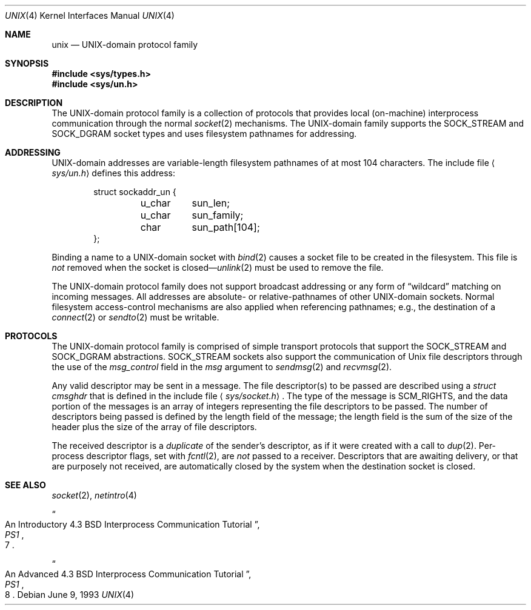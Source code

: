 .\"	$OpenBSD: unix.4,v 1.5 2000/12/21 21:01:21 aaron Exp $
.\"	$NetBSD: unix.4,v 1.3 1994/11/30 16:22:43 jtc Exp $
.\"
.\" Copyright (c) 1991, 1993
.\"	The Regents of the University of California.  All rights reserved.
.\"
.\" Redistribution and use in source and binary forms, with or without
.\" modification, are permitted provided that the following conditions
.\" are met:
.\" 1. Redistributions of source code must retain the above copyright
.\"    notice, this list of conditions and the following disclaimer.
.\" 2. Redistributions in binary form must reproduce the above copyright
.\"    notice, this list of conditions and the following disclaimer in the
.\"    documentation and/or other materials provided with the distribution.
.\" 3. Neither the name of the University nor the names of its contributors
.\"    may be used to endorse or promote products derived from this software
.\"    without specific prior written permission.
.\"
.\" THIS SOFTWARE IS PROVIDED BY THE REGENTS AND CONTRIBUTORS ``AS IS'' AND
.\" ANY EXPRESS OR IMPLIED WARRANTIES, INCLUDING, BUT NOT LIMITED TO, THE
.\" IMPLIED WARRANTIES OF MERCHANTABILITY AND FITNESS FOR A PARTICULAR PURPOSE
.\" ARE DISCLAIMED.  IN NO EVENT SHALL THE REGENTS OR CONTRIBUTORS BE LIABLE
.\" FOR ANY DIRECT, INDIRECT, INCIDENTAL, SPECIAL, EXEMPLARY, OR CONSEQUENTIAL
.\" DAMAGES (INCLUDING, BUT NOT LIMITED TO, PROCUREMENT OF SUBSTITUTE GOODS
.\" OR SERVICES; LOSS OF USE, DATA, OR PROFITS; OR BUSINESS INTERRUPTION)
.\" HOWEVER CAUSED AND ON ANY THEORY OF LIABILITY, WHETHER IN CONTRACT, STRICT
.\" LIABILITY, OR TORT (INCLUDING NEGLIGENCE OR OTHERWISE) ARISING IN ANY WAY
.\" OUT OF THE USE OF THIS SOFTWARE, EVEN IF ADVISED OF THE POSSIBILITY OF
.\" SUCH DAMAGE.
.\"
.\"     @(#)unix.4	8.1 (Berkeley) 6/9/93
.\"
.Dd June 9, 1993
.Dt UNIX 4
.Os
.Sh NAME
.Nm unix
.Nd UNIX-domain protocol family
.Sh SYNOPSIS
.Fd #include <sys/types.h>
.Fd #include <sys/un.h>
.Sh DESCRIPTION
The
.Tn UNIX Ns -domain
protocol family is a collection of protocols
that provides local (on-machine) interprocess
communication through the normal
.Xr socket 2
mechanisms.
The
.Tn UNIX Ns -domain
family supports the
.Dv SOCK_STREAM
and
.Dv SOCK_DGRAM
socket types and uses
filesystem pathnames for addressing.
.Sh ADDRESSING
.Tn UNIX Ns -domain
addresses are variable-length filesystem pathnames of
at most 104 characters.
The include file
.Aq Pa sys/un.h
defines this address:
.Bd -literal -offset indent
struct sockaddr_un {
	u_char	sun_len;
	u_char	sun_family;
	char	sun_path[104];
};
.Ed
.Pp
Binding a name to a
.Tn UNIX Ns -domain
socket with
.Xr bind 2
causes a socket file to be created in the filesystem.
This file is
.Em not
removed when the socket is closed\(em\c
.Xr unlink 2
must be used to remove the file.
.Pp
The
.Tn UNIX Ns -domain
protocol family does not support broadcast addressing or any form
of
.Dq wildcard
matching on incoming messages.
All addresses are absolute- or relative-pathnames
of other
.Tn UNIX Ns -domain
sockets.
Normal filesystem access-control mechanisms are also
applied when referencing pathnames; e.g., the destination
of a
.Xr connect 2
or
.Xr sendto 2
must be writable.
.Sh PROTOCOLS
The
.Tn UNIX Ns -domain
protocol family is comprised of simple
transport protocols that support the
.Dv SOCK_STREAM
and
.Dv SOCK_DGRAM
abstractions.
.Dv SOCK_STREAM
sockets also support the communication of
.Ux
file descriptors through the use of the
.Ar msg_control
field in the
.Ar msg
argument to
.Xr sendmsg 2
and
.Xr recvmsg 2 .
.Pp
Any valid descriptor may be sent in a message.
The file descriptor(s) to be passed are described using a
.Ar struct cmsghdr
that is defined in the include file
.Aq Pa sys/socket.h .
The type of the message is
.Dv SCM_RIGHTS ,
and the data portion of the messages is an array of integers
representing the file descriptors to be passed.
The number of descriptors being passed is defined
by the length field of the message;
the length field is the sum of the size of the header
plus the size of the array of file descriptors.
.Pp
The received descriptor is a
.Em duplicate
of the sender's descriptor, as if it were created with a call to
.Xr dup 2 .
Per-process descriptor flags, set with
.Xr fcntl 2 ,
are
.Em not
passed to a receiver.
Descriptors that are awaiting delivery, or that are
purposely not received, are automatically closed by the system
when the destination socket is closed.
.Sh SEE ALSO
.Xr socket 2 ,
.Xr netintro 4
.Rs
.%T "An Introductory 4.3 BSD Interprocess Communication Tutorial"
.%B PS1
.%N 7
.Re
.Rs
.%T "An Advanced 4.3 BSD Interprocess Communication Tutorial"
.%B PS1
.%N 8
.Re
